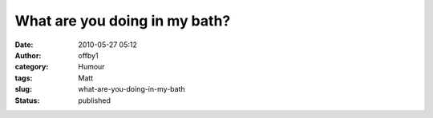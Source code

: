 What are you doing in my bath?
##############################
:date: 2010-05-27 05:12
:author: offby1
:category: Humour
:tags: Matt
:slug: what-are-you-doing-in-my-bath
:status: published

|image0|

.. |image0| image:: http://farm4.static.flickr.com/3379/4640816392_3bb5b43058_m.jpg
   :target: http://www.flickr.com/photos/offbyone/4640816392/
